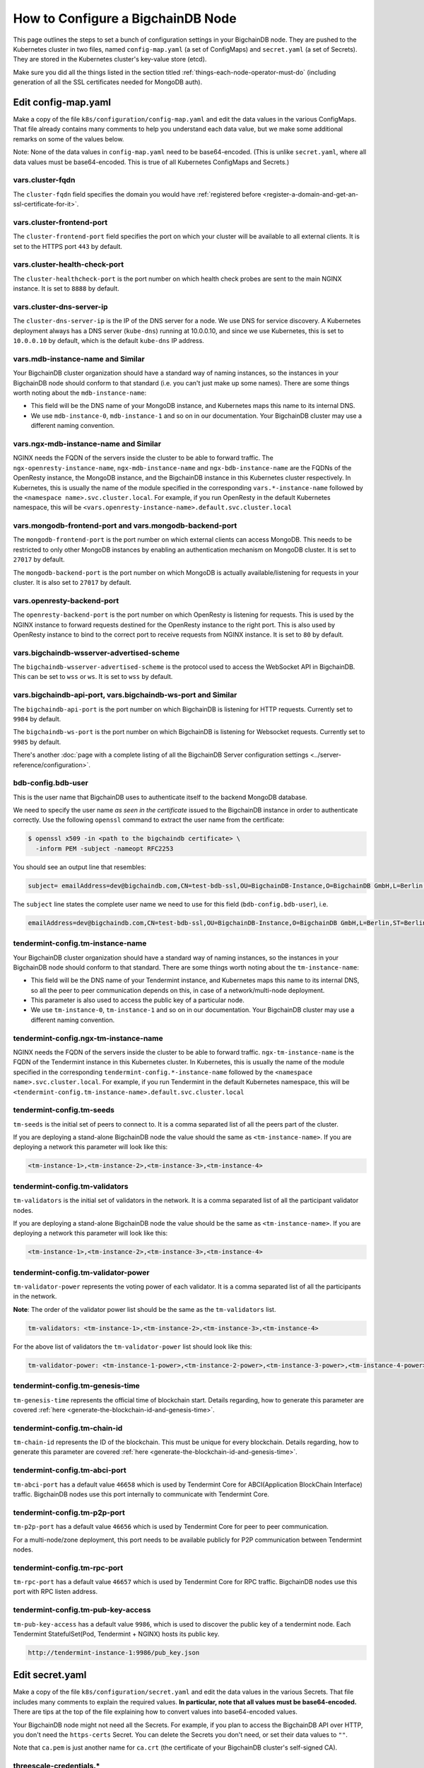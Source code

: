 .. _how-to-configure-a-bigchaindb-node:

How to Configure a BigchainDB Node
==================================

This page outlines the steps to set a bunch of configuration settings
in your BigchainDB node.
They are pushed to the Kubernetes cluster in two files,
named ``config-map.yaml`` (a set of ConfigMaps)
and ``secret.yaml`` (a set of Secrets).
They are stored in the Kubernetes cluster's key-value store (etcd).

Make sure you did all the things listed in the section titled
:ref:`things-each-node-operator-must-do`
(including generation of all the SSL certificates needed
for MongoDB auth).


Edit config-map.yaml
--------------------

Make a copy of the file ``k8s/configuration/config-map.yaml``
and edit the data values in the various ConfigMaps.
That file already contains many comments to help you
understand each data value, but we make some additional
remarks on some of the values below.

Note: None of the data values in ``config-map.yaml`` need
to be base64-encoded. (This is unlike ``secret.yaml``,
where all data values must be base64-encoded.
This is true of all Kubernetes ConfigMaps and Secrets.)


vars.cluster-fqdn
~~~~~~~~~~~~~~~~~

The ``cluster-fqdn`` field specifies the domain you would have
:ref:`registered before <register-a-domain-and-get-an-ssl-certificate-for-it>`.


vars.cluster-frontend-port
~~~~~~~~~~~~~~~~~~~~~~~~~~

The ``cluster-frontend-port`` field specifies the port on which your cluster
will be available to all external clients.
It is set to the HTTPS port ``443`` by default.


vars.cluster-health-check-port
~~~~~~~~~~~~~~~~~~~~~~~~~~~~~~

The ``cluster-healthcheck-port`` is the port number on which health check
probes are sent to the main NGINX instance.
It is set to ``8888`` by default.


vars.cluster-dns-server-ip
~~~~~~~~~~~~~~~~~~~~~~~~~~

The ``cluster-dns-server-ip`` is the IP of the DNS server for a node.
We use DNS for service discovery. A Kubernetes deployment always has a DNS
server (``kube-dns``) running at 10.0.0.10, and since we use Kubernetes, this is
set to ``10.0.0.10`` by default, which is the default ``kube-dns`` IP address.


vars.mdb-instance-name and Similar
~~~~~~~~~~~~~~~~~~~~~~~~~~~~~~~~~~

Your BigchainDB cluster organization should have a standard way
of naming instances, so the instances in your BigchainDB node
should conform to that standard (i.e. you can't just make up some names).
There are some things worth noting about the ``mdb-instance-name``:

* This field will be the DNS name of your MongoDB instance, and Kubernetes
  maps this name to its internal DNS.
* We use ``mdb-instance-0``, ``mdb-instance-1`` and so on in our
  documentation. Your BigchainDB cluster may use a different naming convention.


vars.ngx-mdb-instance-name and Similar
~~~~~~~~~~~~~~~~~~~~~~~~~~~~~~~~~~~~~~

NGINX needs the FQDN of the servers inside the cluster to be able to forward
traffic.
The ``ngx-openresty-instance-name``, ``ngx-mdb-instance-name`` and
``ngx-bdb-instance-name`` are the FQDNs of the OpenResty instance, the MongoDB
instance, and the BigchainDB instance in this Kubernetes cluster respectively.
In Kubernetes, this is usually the name of the module specified in the
corresponding ``vars.*-instance-name`` followed by the
``<namespace name>.svc.cluster.local``. For example, if you run OpenResty in
the default Kubernetes namespace, this will be
``<vars.openresty-instance-name>.default.svc.cluster.local``


vars.mongodb-frontend-port and vars.mongodb-backend-port
~~~~~~~~~~~~~~~~~~~~~~~~~~~~~~~~~~~~~~~~~~~~~~~~~~~~~~~~

The ``mongodb-frontend-port`` is the port number on which external clients can
access MongoDB. This needs to be restricted to only other MongoDB instances
by enabling an authentication mechanism on MongoDB cluster.
It is set to ``27017`` by default.

The ``mongodb-backend-port`` is the port number on which MongoDB is actually
available/listening for requests in your cluster.
It is also set to ``27017`` by default.


vars.openresty-backend-port
~~~~~~~~~~~~~~~~~~~~~~~~~~~

The ``openresty-backend-port`` is the port number on which OpenResty is
listening for requests.
This is used by the NGINX instance to forward requests
destined for the OpenResty instance to the right port.
This is also used by OpenResty instance to bind to the correct port to
receive requests from NGINX instance.
It is set to ``80`` by default.


vars.bigchaindb-wsserver-advertised-scheme
~~~~~~~~~~~~~~~~~~~~~~~~~~~~~~~~~~~~~~~~~~

The ``bigchaindb-wsserver-advertised-scheme`` is the protocol used to access
the WebSocket API in BigchainDB. This can be set to ``wss`` or ``ws``.
It is set to ``wss`` by default.


vars.bigchaindb-api-port, vars.bigchaindb-ws-port and Similar
~~~~~~~~~~~~~~~~~~~~~~~~~~~~~~~~~~~~~~~~~~~~~~~~~~~~~~~~~~~~~

The ``bigchaindb-api-port`` is the port number on which BigchainDB is
listening for HTTP requests. Currently set to ``9984`` by default.

The ``bigchaindb-ws-port`` is the port number on which BigchainDB is
listening for Websocket requests. Currently set to ``9985`` by default.

There's another :doc:`page with a complete listing of all the BigchainDB Server
configuration settings <../server-reference/configuration>`.


bdb-config.bdb-user
~~~~~~~~~~~~~~~~~~~

This is the user name that BigchainDB uses to authenticate itself to the
backend MongoDB database.

We need to specify the user name *as seen in the certificate* issued to
the BigchainDB instance in order to authenticate correctly. Use
the following ``openssl`` command to extract the user name from the
certificate:

.. code:: bash

   $ openssl x509 -in <path to the bigchaindb certificate> \
     -inform PEM -subject -nameopt RFC2253

You should see an output line that resembles:

.. code:: bash

   subject= emailAddress=dev@bigchaindb.com,CN=test-bdb-ssl,OU=BigchainDB-Instance,O=BigchainDB GmbH,L=Berlin,ST=Berlin,C=DE

The ``subject`` line states the complete user name we need to use for this
field (``bdb-config.bdb-user``), i.e.

.. code:: bash

   emailAddress=dev@bigchaindb.com,CN=test-bdb-ssl,OU=BigchainDB-Instance,O=BigchainDB GmbH,L=Berlin,ST=Berlin,C=DE


tendermint-config.tm-instance-name
~~~~~~~~~~~~~~~~~~~~~~~~~~~~~~~~~~

Your BigchainDB cluster organization should have a standard way
of naming instances, so the instances in your BigchainDB node
should conform to that standard. There are some things worth noting
about the ``tm-instance-name``:

* This field will be the DNS name of your Tendermint instance, and Kubernetes
  maps this name to its internal DNS, so all the peer to peer communication
  depends on this, in case of a network/multi-node deployment.
* This parameter is also used to access the public key of a particular node.
* We use ``tm-instance-0``, ``tm-instance-1`` and so on in our
  documentation. Your BigchainDB cluster may use a different naming convention.


tendermint-config.ngx-tm-instance-name
~~~~~~~~~~~~~~~~~~~~~~~~~~~~~~~~~~~~~~~

NGINX needs the FQDN of the servers inside the cluster to be able to forward
traffic.
``ngx-tm-instance-name`` is the FQDN of the Tendermint
instance in this Kubernetes cluster.
In Kubernetes, this is usually the name of the module specified in the
corresponding ``tendermint-config.*-instance-name`` followed by the
``<namespace name>.svc.cluster.local``. For example, if you run Tendermint in
the default Kubernetes namespace, this will be
``<tendermint-config.tm-instance-name>.default.svc.cluster.local``


tendermint-config.tm-seeds
~~~~~~~~~~~~~~~~~~~~~~~~~~

``tm-seeds`` is the initial set of peers to connect to. It is a comma separated
list of all the peers part of the cluster.

If you are deploying a stand-alone BigchainDB node the value should the same as
``<tm-instance-name>``. If you are deploying a network this parameter will look
like this:

.. code::

    <tm-instance-1>,<tm-instance-2>,<tm-instance-3>,<tm-instance-4>


tendermint-config.tm-validators
~~~~~~~~~~~~~~~~~~~~~~~~~~~~~~~

``tm-validators`` is the initial set of validators in the network. It is a comma separated list
of all the participant validator nodes.

If you are deploying a stand-alone BigchainDB node the value should be the same as
``<tm-instance-name>``. If you are deploying a network this parameter will look like
this:

.. code::

    <tm-instance-1>,<tm-instance-2>,<tm-instance-3>,<tm-instance-4>


tendermint-config.tm-validator-power
~~~~~~~~~~~~~~~~~~~~~~~~~~~~~~~~~~~~

``tm-validator-power`` represents the voting power of each validator. It is a comma separated
list of all the participants in the network.

**Note**: The order of the validator power list should be the same as the ``tm-validators`` list.

.. code::

    tm-validators: <tm-instance-1>,<tm-instance-2>,<tm-instance-3>,<tm-instance-4>

For the above list of validators the ``tm-validator-power`` list should look like this:

.. code::

    tm-validator-power: <tm-instance-1-power>,<tm-instance-2-power>,<tm-instance-3-power>,<tm-instance-4-power>


tendermint-config.tm-genesis-time
~~~~~~~~~~~~~~~~~~~~~~~~~~~~~~~~~~

``tm-genesis-time`` represents the official time of blockchain start. Details regarding, how to generate
this parameter are covered :ref:`here <generate-the-blockchain-id-and-genesis-time>`.


tendermint-config.tm-chain-id
~~~~~~~~~~~~~~~~~~~~~~~~~~~~~

``tm-chain-id`` represents the ID of the blockchain. This must be unique for every blockchain.
Details regarding, how to generate this parameter are covered
:ref:`here <generate-the-blockchain-id-and-genesis-time>`.


tendermint-config.tm-abci-port
~~~~~~~~~~~~~~~~~~~~~~~~~~~~~~

``tm-abci-port`` has a default value ``46658`` which is used by Tendermint Core for
ABCI(Application BlockChain Interface) traffic. BigchainDB nodes use this port
internally to communicate with Tendermint Core.


tendermint-config.tm-p2p-port
~~~~~~~~~~~~~~~~~~~~~~~~~~~~~

``tm-p2p-port`` has a default value ``46656`` which is used by Tendermint Core for
peer to peer communication.

For a multi-node/zone deployment, this port needs to be available publicly for P2P
communication between Tendermint nodes.


tendermint-config.tm-rpc-port
~~~~~~~~~~~~~~~~~~~~~~~~~~~~~~

``tm-rpc-port`` has a default value ``46657`` which is used by Tendermint Core for RPC
traffic. BigchainDB nodes use this port with RPC listen address.


tendermint-config.tm-pub-key-access
~~~~~~~~~~~~~~~~~~~~~~~~~~~~~~~~~~~

``tm-pub-key-access`` has a default value ``9986``, which is used to discover the public
key of a tendermint node. Each Tendermint StatefulSet(Pod, Tendermint + NGINX) hosts its
public key.

.. code::

  http://tendermint-instance-1:9986/pub_key.json


Edit secret.yaml
----------------

Make a copy of the file ``k8s/configuration/secret.yaml``
and edit the data values in the various Secrets.
That file includes many comments to explain the required values.
**In particular, note that all values must be base64-encoded.**
There are tips at the top of the file
explaining how to convert values into base64-encoded values.

Your BigchainDB node might not need all the Secrets.
For example, if you plan to access the BigchainDB API over HTTP, you
don't need the ``https-certs`` Secret.
You can delete the Secrets you don't need,
or set their data values to ``""``.

Note that ``ca.pem`` is just another name for ``ca.crt``
(the certificate of your BigchainDB cluster's self-signed CA).


threescale-credentials.*
~~~~~~~~~~~~~~~~~~~~~~~~

If you're not using 3scale,
you can delete the ``threescale-credentials`` Secret
or leave all the values blank (``""``).

If you *are* using 3scale, get the values for ``secret-token``,
``service-id``, ``version-header`` and ``service-token`` by logging in to 3scale
portal using your admin account, click **APIs** and click on **Integration**
for the relevant API.
Scroll to the bottom of the page and click the small link
in the lower right corner, labelled **Download the NGINX Config files**.
Unzip it(if it is a ``zip`` file). Open the ``.conf`` and the ``.lua`` file.
You should be able to find all the values in those files.
You have to be careful because it will have values for **all** your APIs,
and some values vary from API to API.
The ``version-header`` is the timestamp in a line that looks like:

.. code::

    proxy_set_header  X-3scale-Version "2017-06-28T14:57:34Z";


Deploy Your config-map.yaml and secret.yaml
-------------------------------------------

You can deploy your edited ``config-map.yaml`` and ``secret.yaml``
files to your Kubernetes cluster using the commands:

.. code:: bash

   $ kubectl apply -f config-map.yaml

   $ kubectl apply -f secret.yaml

